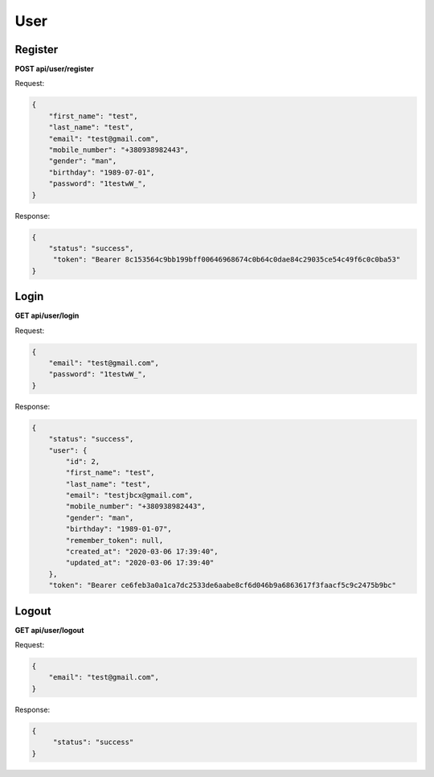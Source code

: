 User
===================

Register
---------------------------------------

**POST api/user/register**

Request:

.. code-block:: javascript

    {
        "first_name": "test",
        "last_name": "test",
        "email": "test@gmail.com",
        "mobile_number": "+380938982443",
        "gender": "man",
        "birthday": "1989-07-01",
        "password": "1testwW_",
    }

Response:

.. code-block:: javascript

    {
        "status": "success",
         "token": "Bearer 8c153564c9bb199bff00646968674c0b64c0dae84c29035ce54c49f6c0c0ba53"
    }

Login
--------------------------

**GET api/user/login**

Request:

.. code-block:: javascript

    {
        "email": "test@gmail.com",
        "password": "1testwW_",
    }

Response:

.. code-block:: javascript

    {
        "status": "success",
        "user": {
            "id": 2,
            "first_name": "test",
            "last_name": "test",
            "email": "testjbcx@gmail.com",
            "mobile_number": "+380938982443",
            "gender": "man",
            "birthday": "1989-01-07",
            "remember_token": null,
            "created_at": "2020-03-06 17:39:40",
            "updated_at": "2020-03-06 17:39:40"
        },
        "token": "Bearer ce6feb3a0a1ca7dc2533de6aabe8cf6d046b9a6863617f3faacf5c9c2475b9bc"
Logout
-------------

**GET api/user/logout**

Request:

.. code-block:: javascript

    {
        "email": "test@gmail.com",
    }

Response:

.. code-block:: javascript

   {
        "status": "success"
   }